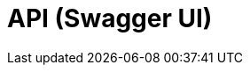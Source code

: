 = API (Swagger UI)
:minisite-nav-prev-label: API

++++
<div id="swagger-ui"></div>
<!-- tip: for demo purposes we just use a cdn but it can also use esbuild or webpack to do a real app! -->
<script src="https://cdnjs.cloudflare.com/ajax/libs/swagger-ui/5.12.0/swagger-ui-bundle.min.js" integrity="sha512-vGAdoz2QRNOgs8OGP8eKFno/I4jCe+rY6sV8lFaks2UQf7AxPr4e1URRxX/bf8fMUFARO9A+vQ2Jb+XpBiGZyQ==" crossorigin="anonymous" referrerpolicy="no-referrer"></script>
<script src="https://cdnjs.cloudflare.com/ajax/libs/swagger-ui/5.12.0/swagger-ui-standalone-preset.min.js" integrity="sha512-0nWGki2/3rEDkKQE0AwEJKIHNjyaHhj5x/afJmx9XmhMm3hwibOcRJI+uRlXNbi4ASmgi5lTYxqNY1ldAD5GHg==" crossorigin="anonymous" referrerpolicy="no-referrer"></script>
<script>
if (!document.querySelector('head > link#swaggerUi')) {
    const link = document.createElement('link');
    link.rel = 'stylesheet';
    link.href = 'https://cdnjs.cloudflare.com/ajax/libs/swagger-ui/5.12.0/swagger-ui.min.css';
    link.integrity = 'sha512-pV+ep5Xjvc5jwqjAGERsdA00vVaP7eaKd2dYDSEe3sqe3v4ohjue4O51AnLvQGOU2hrlTo7tvLpHXLZfQa9Ubg==';
    link.crossOrigin = 'anonymous';
    link.referrerPolicy = 'no-referrer';
    document.head.appendChild(link);
}
SwaggerUIBundle({
    url: 'openapi.json',
    dom_id: '#swagger-ui',
    deepLinking: true,
    presets: [
      SwaggerUIBundle.presets.apis,
      SwaggerUIBundle.SwaggerUIStandalonePreset,
    ],
    plugins: [
      SwaggerUIBundle.plugins.DownloadUrl,
    ],
});
</script>
++++
